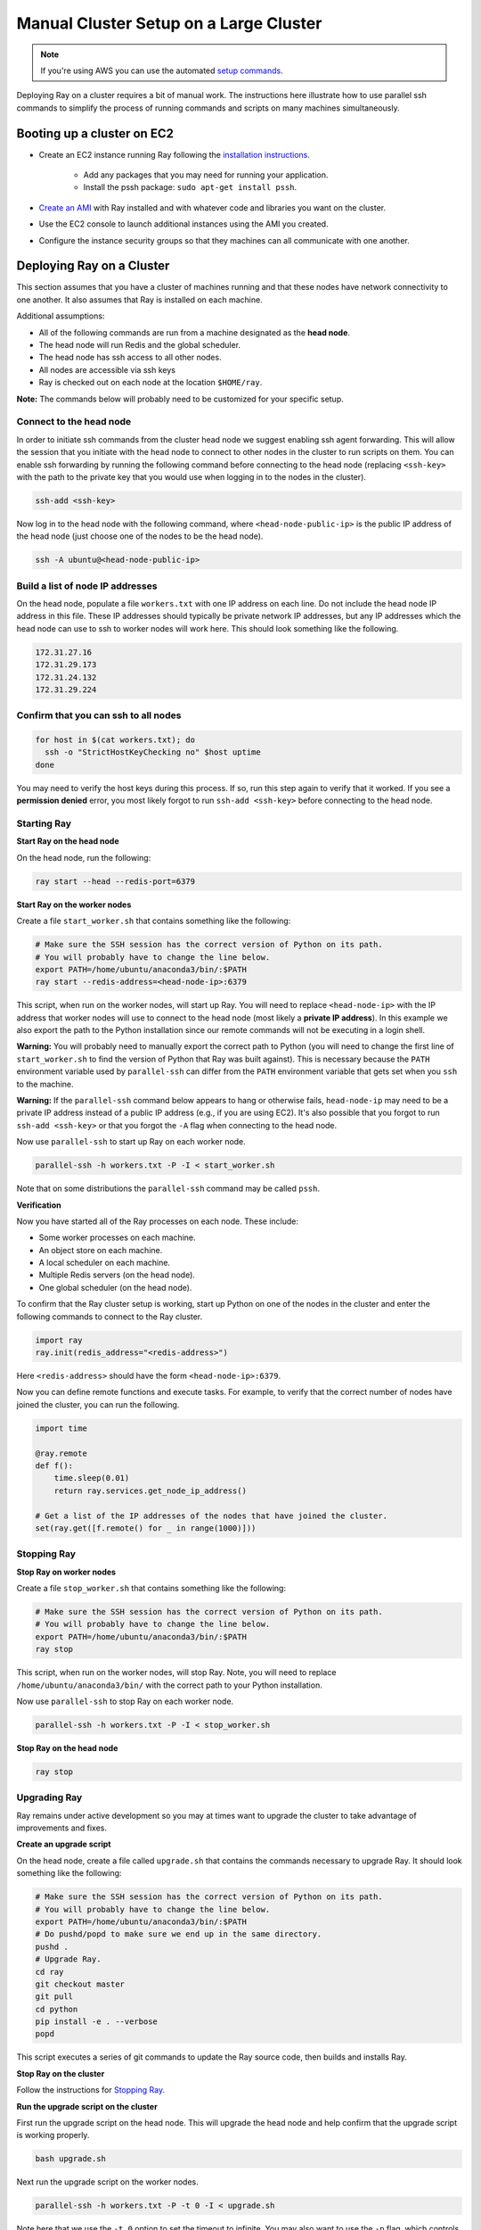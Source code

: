 Manual Cluster Setup on a Large Cluster
=======================================

.. note::

    If you're using AWS you can use the automated `setup commands <http://ray.readthedocs.io/en/latest/autoscaling.html>`__.

Deploying Ray on a cluster requires a bit of manual work. The instructions here
illustrate how to use parallel ssh commands to simplify the process of running
commands and scripts on many machines simultaneously.

Booting up a cluster on EC2
---------------------------

* Create an EC2 instance running Ray following the `installation instructions`_.

    * Add any packages that you may need for running your application.
    * Install the pssh package: ``sudo apt-get install pssh``.
* `Create an AMI`_ with Ray installed and with whatever code and libraries you
  want on the cluster.
* Use the EC2 console to launch additional instances using the AMI you created.
* Configure the instance security groups so that they machines can all
  communicate with one another.

.. _`installation instructions`: http://ray.readthedocs.io/en/latest/installation.html
.. _`Create an AMI`: http://docs.aws.amazon.com/AWSEC2/latest/UserGuide/creating-an-ami-ebs.html

Deploying Ray on a Cluster
--------------------------

This section assumes that you have a cluster of machines running and that these
nodes have network connectivity to one another. It also assumes that Ray is
installed on each machine.

Additional assumptions:

* All of the following commands are run from a machine designated as
  the **head node**.
* The head node will run Redis and the global scheduler.
* The head node has ssh access to all other nodes.
* All nodes are accessible via ssh keys
* Ray is checked out on each node at the location ``$HOME/ray``.

**Note:** The commands below will probably need to be customized for your
specific setup.

Connect to the head node
~~~~~~~~~~~~~~~~~~~~~~~~

In order to initiate ssh commands from the cluster head node we suggest enabling
ssh agent forwarding. This will allow the session that you initiate with the
head node to connect to other nodes in the cluster to run scripts on them. You
can enable ssh forwarding by running the following command before connecting to
the head node (replacing ``<ssh-key>`` with the path to the private key that you
would use when logging in to the nodes in the cluster).

.. code-block:: bash

  ssh-add <ssh-key>

Now log in to the head node with the following command, where
``<head-node-public-ip>`` is the public IP address of the head node (just choose
one of the nodes to be the head node).

.. code-block:: bash

  ssh -A ubuntu@<head-node-public-ip>

Build a list of node IP addresses
~~~~~~~~~~~~~~~~~~~~~~~~~~~~~~~~~

On the head node, populate a file ``workers.txt`` with one IP address on each
line. Do not include the head node IP address in this file. These IP addresses
should typically be private network IP addresses, but any IP addresses which the
head node can use to ssh to worker nodes will work here. This should look
something like the following.

.. code-block:: bash

  172.31.27.16
  172.31.29.173
  172.31.24.132
  172.31.29.224

Confirm that you can ssh to all nodes
~~~~~~~~~~~~~~~~~~~~~~~~~~~~~~~~~~~~~

.. code-block:: bash

  for host in $(cat workers.txt); do
    ssh -o "StrictHostKeyChecking no" $host uptime
  done

You may need to verify the host keys during this process. If so, run this step
again to verify that it worked. If you see a **permission denied** error, you
most likely forgot to run ``ssh-add <ssh-key>`` before connecting to the head
node.

Starting Ray
~~~~~~~~~~~~

**Start Ray on the head node**

On the head node, run the following:

.. code-block:: bash

  ray start --head --redis-port=6379


**Start Ray on the worker nodes**

Create a file ``start_worker.sh`` that contains something like the following:

.. code-block:: bash

  # Make sure the SSH session has the correct version of Python on its path.
  # You will probably have to change the line below.
  export PATH=/home/ubuntu/anaconda3/bin/:$PATH
  ray start --redis-address=<head-node-ip>:6379

This script, when run on the worker nodes, will start up Ray. You will need to
replace ``<head-node-ip>`` with the IP address that worker nodes will use to
connect to the head node (most likely a **private IP address**). In this
example we also export the path to the Python installation since our remote
commands will not be executing in a login shell.

**Warning:** You will probably need to manually export the correct path to
Python (you will need to change the first line of ``start_worker.sh`` to find
the version of Python that Ray was built against). This is necessary because the
``PATH`` environment variable used by ``parallel-ssh`` can differ from the
``PATH`` environment variable that gets set when you ``ssh`` to the machine.

**Warning:** If the ``parallel-ssh`` command below appears to hang or otherwise
fails, ``head-node-ip`` may need to be a private IP address instead of a public
IP address (e.g., if you are using EC2). It's also possible that you forgot to
run ``ssh-add <ssh-key>`` or that you forgot the ``-A`` flag when connecting to
the head node.

Now use ``parallel-ssh`` to start up Ray on each worker node.

.. code-block:: bash

  parallel-ssh -h workers.txt -P -I < start_worker.sh

Note that on some distributions the ``parallel-ssh`` command may be called
``pssh``.

**Verification**

Now you have started all of the Ray processes on each node. These include:

- Some worker processes on each machine.
- An object store on each machine.
- A local scheduler on each machine.
- Multiple Redis servers (on the head node).
- One global scheduler (on the head node).

To confirm that the Ray cluster setup is working, start up Python on one of the
nodes in the cluster and enter the following commands to connect to the Ray
cluster.

.. code-block:: python

  import ray
  ray.init(redis_address="<redis-address>")

Here ``<redis-address>`` should have the form ``<head-node-ip>:6379``.

Now you can define remote functions and execute tasks. For example, to verify
that the correct number of nodes have joined the cluster, you can run the
following.

.. code-block:: python

  import time

  @ray.remote
  def f():
      time.sleep(0.01)
      return ray.services.get_node_ip_address()

  # Get a list of the IP addresses of the nodes that have joined the cluster.
  set(ray.get([f.remote() for _ in range(1000)]))


Stopping Ray
~~~~~~~~~~~~

**Stop Ray on worker nodes**

Create a file ``stop_worker.sh`` that contains something like the following:

.. code-block:: bash

  # Make sure the SSH session has the correct version of Python on its path.
  # You will probably have to change the line below.
  export PATH=/home/ubuntu/anaconda3/bin/:$PATH
  ray stop

This script, when run on the worker nodes, will stop Ray. Note, you will need to
replace ``/home/ubuntu/anaconda3/bin/`` with the correct path to your Python
installation.

Now use ``parallel-ssh`` to stop Ray on each worker node.

.. code-block:: bash

  parallel-ssh -h workers.txt -P -I < stop_worker.sh

**Stop Ray on the head node**

.. code-block:: bash

  ray stop

Upgrading Ray
~~~~~~~~~~~~~

Ray remains under active development so you may at times want to upgrade the
cluster to take advantage of improvements and fixes.

**Create an upgrade script**

On the head node, create a file called ``upgrade.sh`` that contains the commands
necessary to upgrade Ray. It should look something like the following:

.. code-block:: bash

  # Make sure the SSH session has the correct version of Python on its path.
  # You will probably have to change the line below.
  export PATH=/home/ubuntu/anaconda3/bin/:$PATH
  # Do pushd/popd to make sure we end up in the same directory.
  pushd .
  # Upgrade Ray.
  cd ray
  git checkout master
  git pull
  cd python
  pip install -e . --verbose
  popd

This script executes a series of git commands to update the Ray source code, then builds
and installs Ray.

**Stop Ray on the cluster**

Follow the instructions for `Stopping Ray`_.

**Run the upgrade script on the cluster**

First run the upgrade script on the head node. This will upgrade the head node
and help confirm that the upgrade script is working properly.

.. code-block:: bash

  bash upgrade.sh

Next run the upgrade script on the worker nodes.

.. code-block:: bash

  parallel-ssh -h workers.txt -P -t 0 -I < upgrade.sh

Note here that we use the ``-t 0`` option to set the timeout to infinite. You
may also want to use the ``-p`` flag, which controls the degree of parallelism
used by parallel ssh.

It is probably a good idea to ssh to one of the other nodes and verify that the
upgrade script ran as expected.

Sync Application Files to other nodes
-------------------------------------

If you are running an application that reads input files or uses python
libraries then you may find it useful to copy a directory on the head node to
the worker nodes.

You can do this using the ``parallel-rsync`` command:

.. code-block:: bash

  parallel-rsync -h workers.txt -r <workload-dir> /home/ubuntu/<workload-dir>

where ``<workload-dir>`` is the directory you want to synchronize. Note that the
destination argument for this command must represent an absolute path on the
worker node.

Troubleshooting
---------------

Problems with parallel-ssh
~~~~~~~~~~~~~~~~~~~~~~~~~~

If any of the above commands fail, verify that the head node has SSH access to
the other nodes by running

.. code-block:: bash

  for host in $(cat workers.txt); do
    ssh $host uptime
  done

If you get a permission denied error, then make sure you have SSH'ed to the head
node with agent forwarding enabled. This is done as follows.

.. code-block:: bash

  ssh-add <ssh-key>
  ssh -A ubuntu@<head-node-public-ip>
